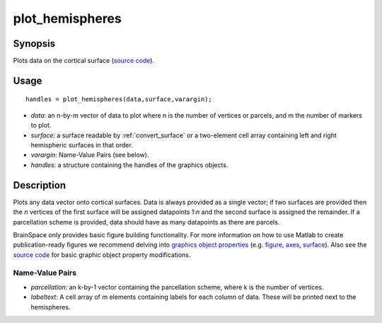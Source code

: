 .. _plot_hemispheres:

==================
plot_hemispheres
==================

------------------
Synopsis
------------------

Plots data on the cortical surface (`source code
<https://github.com/MICA-MNI/BrainSpace/blob/master/matlab/plot_data/plot_hemispheres.m>`_).


------------------
Usage
------------------

::

   handles = plot_hemispheres(data,surface,varargin);

- *data*: an n-by-m vector of data to plot where n is the number of vertices or parcels, and m the number of markers to plot.
- *surface*: a surface readable by :ref:`convert_surface` or a two-element cell array containing left and right hemispheric surfaces in that order. 
- *varargin*: Name-Value Pairs (see below).
- *handles*: a structure containing the handles of the graphics objects. 

------------------
Description
------------------

Plots any data vector onto cortical surfaces. Data is always provided as a
single vector; if two surfaces are provided then the *n* vertices of the first
surface will be assigned datapoints 1:*n* and the second surface is assigned the
remainder. If a parcellation scheme is provided, data should have as many
datapoints as there are parcels.  

BrainSpace only provides basic figure building functionality. For more
information on how to use Matlab to create publication-ready figures we
recommend delving into `graphics object properties
<https://www.mathworks.com/help/matlab/graphics-object-properties.html>`_ (e.g.
`figure
<https://www.mathworks.com/help/matlab/ref/matlab.ui.figure-properties.html>`_,
`axes
<https://www.mathworks.com/help/matlab/ref/matlab.graphics.axis.axes-properties.html>`_,
`surface
<https://www.mathworks.com/help/matlab/ref/matlab.graphics.primitive.surface-properties.html>`_).
Also see the `source code
<https://github.com/MICA-MNI/BrainSpace/blob/master/matlab/plot_data/plot_hemispheres.m>`_
for basic graphic object property modifications.

Name-Value Pairs
^^^^^^^^^^^^^^^^^
- *parcellation*: an k-by-1 vector containing the parcellation scheme, where k is the number of vertices. 
- *labeltext*: A cell array of m elements containing labels for each column of data. These will be printed next to the hemispheres. 
